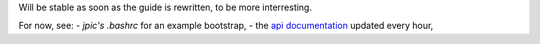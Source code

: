 Will be stable as soon as the guide is rewritten, to be more interresting.

For now, see:
- `jpic's .bashrc` for an example bootstrap,
- the `api documentation`_ updated every hour,

.. _`api documentation`: http://bashworks.ocpsys.com/module.html
.. _`jpic's .bashrc`: http://github.com/jpic/bashworks/blob/master/module/docs/examples/jpic.bashrc.sh
